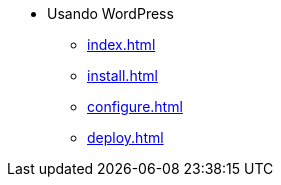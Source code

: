 * Usando WordPress
** xref:index.adoc[]
** xref:install.adoc[]
** xref:configure.adoc[]
** xref:deploy.adoc[]
